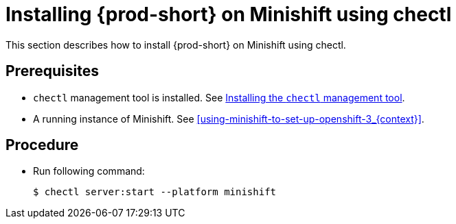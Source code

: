 [id="installing-{prod-id-short}-on-minishift-using-chectl_{context}"]
= Installing {prod-short} on Minishift using chectl

This section describes how to install {prod-short} on Minishift using chectl.

[discrete]
== Prerequisites

* `chectl` management tool is installed. See link:{site-baseurl}che-7/installing-the-chectl-management-tool/[Installing the `chectl` management tool].
* A running instance of Minishift. See xref:using-minishift-to-set-up-openshift-3_{context}[].

[discrete]
== Procedure

* Run following command:
+
[subs="+attributes"]
----
$ chectl server:start --platform minishift
----

